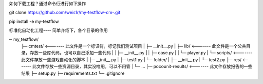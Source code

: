 如何下载工程？通过命令行进行如下操作

git clone https://github.com/weis1r/my-testflow-cm-.git

pip install -e my-testflow


标准化自动化工程---- 简单介绍下，各个目录的作用

─ my_testflow/
    ├─ cmtest/            <-------   此文件是一个标识符，标记我们测试项目
    |   ├─ __init__.py
    |   ├─ lib/           <-------   此文件是一个公共目录，存放一些库代码，也可以自己添加一些代码
    |   |   ├─ __init__.py
    |   |   ├─ case.py
    |   |   └─ player.py
    |   └─ scripts/       <-------   此文件存放一些游戏自动化的脚本
    |       ├─ __init__.py
    |       ├─ test1.py
    |       └─ folder/
    |           ├─ __init__.py
    |           └─ test2.py
    ├─ res/               <-------   此文件存放一些资源目录，其实没啥用，可以不用管
    |   └─ ...
    ├─ pocounit-results/  <-------   此文件存放报告的一些结果
    ├─ setup.py
    ├─ requirements.txt
    └─ .gitignore
    
    
   
